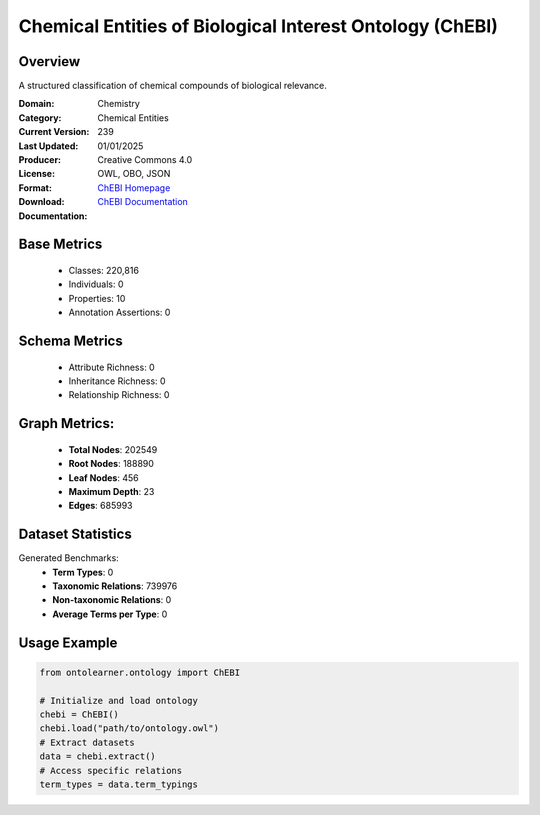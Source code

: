 Chemical Entities of Biological Interest Ontology (ChEBI)
=========================================================

Overview
-----------------
A structured classification of chemical compounds of biological relevance.

:Domain: Chemistry
:Category: Chemical Entities
:Current Version: 239
:Last Updated: 01/01/2025
:Producer:
:License: Creative Commons 4.0
:Format: OWL, OBO, JSON
:Download: `ChEBI Homepage <https://www.ebi.ac.uk/chebi/>`_
:Documentation: `ChEBI Documentation <https://www.ebi.ac.uk/chebi>`_

Base Metrics
---------------
    - Classes: 220,816
    - Individuals: 0
    - Properties: 10
    - Annotation Assertions: 0

Schema Metrics
---------------
    - Attribute Richness: 0
    - Inheritance Richness: 0
    - Relationship Richness: 0

Graph Metrics:
------------------
    - **Total Nodes**: 202549
    - **Root Nodes**: 188890
    - **Leaf Nodes**: 456
    - **Maximum Depth**: 23
    - **Edges**: 685993

Dataset Statistics
-----------------
Generated Benchmarks:
    - **Term Types**: 0
    - **Taxonomic Relations**: 739976
    - **Non-taxonomic Relations**: 0
    - **Average Terms per Type**: 0

Usage Example
------------------
.. code-block:: python

   from ontolearner.ontology import ChEBI

   # Initialize and load ontology
   chebi = ChEBI()
   chebi.load("path/to/ontology.owl")
   # Extract datasets
   data = chebi.extract()
   # Access specific relations
   term_types = data.term_typings
